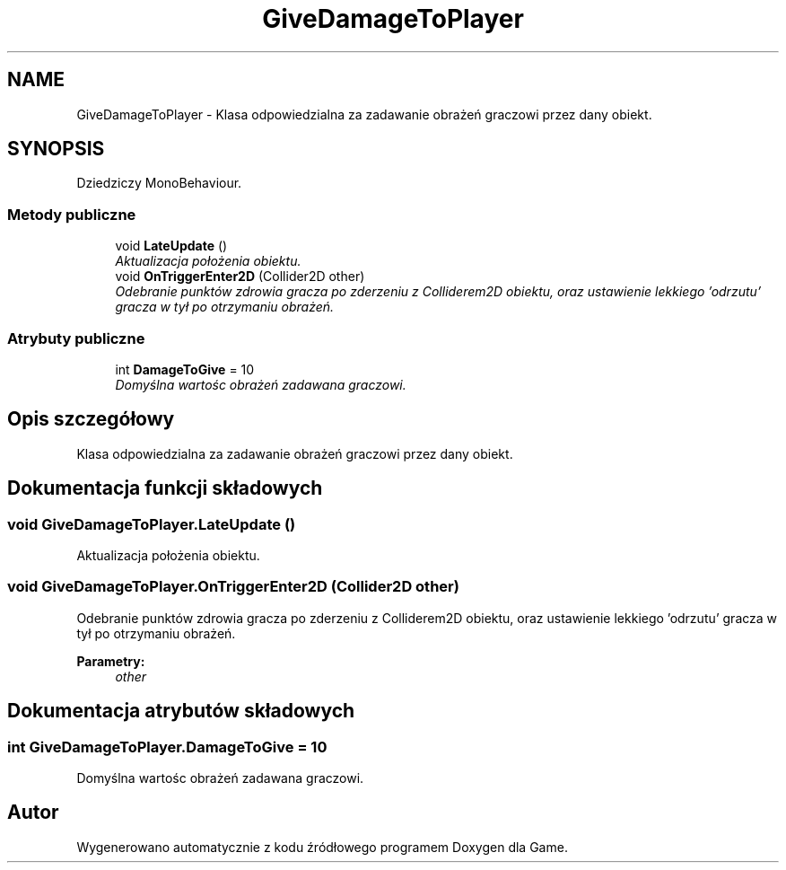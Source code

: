 .TH "GiveDamageToPlayer" 3 "Pn, 11 sty 2016" "Game" \" -*- nroff -*-
.ad l
.nh
.SH NAME
GiveDamageToPlayer \- Klasa odpowiedzialna za zadawanie obrażeń graczowi przez dany obiekt\&.  

.SH SYNOPSIS
.br
.PP
.PP
Dziedziczy MonoBehaviour\&.
.SS "Metody publiczne"

.in +1c
.ti -1c
.RI "void \fBLateUpdate\fP ()"
.br
.RI "\fIAktualizacja położenia obiektu\&. \fP"
.ti -1c
.RI "void \fBOnTriggerEnter2D\fP (Collider2D other)"
.br
.RI "\fIOdebranie punktów zdrowia gracza po zderzeniu z Colliderem2D obiektu, oraz ustawienie lekkiego 'odrzutu' gracza w tył po otrzymaniu obrażeń\&. \fP"
.in -1c
.SS "Atrybuty publiczne"

.in +1c
.ti -1c
.RI "int \fBDamageToGive\fP = 10"
.br
.RI "\fIDomyślna wartośc obrażeń zadawana graczowi\&. \fP"
.in -1c
.SH "Opis szczegółowy"
.PP 
Klasa odpowiedzialna za zadawanie obrażeń graczowi przez dany obiekt\&. 


.SH "Dokumentacja funkcji składowych"
.PP 
.SS "void GiveDamageToPlayer\&.LateUpdate ()"

.PP
Aktualizacja położenia obiektu\&. 
.SS "void GiveDamageToPlayer\&.OnTriggerEnter2D (Collider2D other)"

.PP
Odebranie punktów zdrowia gracza po zderzeniu z Colliderem2D obiektu, oraz ustawienie lekkiego 'odrzutu' gracza w tył po otrzymaniu obrażeń\&. 
.PP
\fBParametry:\fP
.RS 4
\fIother\fP 
.RE
.PP

.SH "Dokumentacja atrybutów składowych"
.PP 
.SS "int GiveDamageToPlayer\&.DamageToGive = 10"

.PP
Domyślna wartośc obrażeń zadawana graczowi\&. 

.SH "Autor"
.PP 
Wygenerowano automatycznie z kodu źródłowego programem Doxygen dla Game\&.
